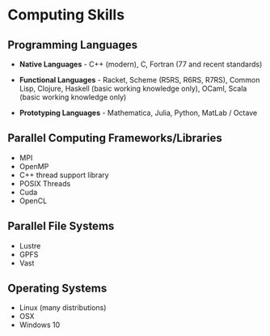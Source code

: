 * Computing Skills

** Programming Languages

- *Native Languages* - C++ (modern), C, Fortran (77 and recent standards)

- *Functional Languages* - Racket, Scheme (R5RS, R6RS, R7RS), Common Lisp,
  Clojure,  Haskell (basic working knowledge only), OCaml, Scala (basic working knowledge only)

- *Prototyping Languages* -  Mathematica, Julia, Python, MatLab / Octave
  
** Parallel Computing Frameworks/Libraries

- MPI
- OpenMP
- C++ thread support library
- POSIX Threads
- Cuda
- OpenCL

** Parallel File Systems

- Lustre
- GPFS
- Vast

** Operating Systems

- Linux (many distributions)
- OSX
- Windows 10
